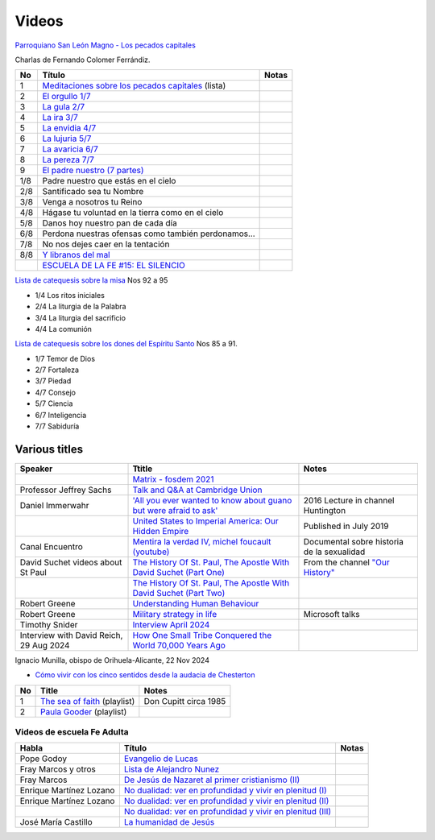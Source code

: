 ========
 Videos
========

`Parroquiano San León Magno - Los pecados capitales <https://parroquiasanleonmagnodemurcia.blogspot.com/search/label/Pecados%20capitales>`_

Charlas de Fernando Colomer Ferrándiz.

.. list-table::
   :header-rows: 1

   * - No
     - Título
     - Notas
   * - 1
     - `Meditaciones sobre los pecados capitales <https://youtube.com/playlist?list=PLDp7zJh-Rd24KQlzdobO9CrpHck5geKNH&si=q82llPIX1vUw5nBD>`_ (lista)
     -
   * - 2
     - `El orgullo 1/7 <https://youtu.be/P4cxRNI1HxI?si=jEW5GA_6uX-mrhEI>`_
     -
   * - 3
     - `La gula 2/7 <https://youtu.be/UmdRA7RhVYM?si=3Jak0RdHstK3dA6X>`_
     -
   * - 4
     - `La ira 3/7 <https://youtu.be/nxCijUJ5zP8?si=76Yc9cmGKOF6Ht-D>`_
     -
   * - 5
     - `La envidia 4/7 <https://youtu.be/SxlmRPcHjzk?si=u101fi_p-y6OvB36>`_
     -
   * - 6
     - `La lujuria 5/7 <https://youtu.be/Yeth0areoXE?si=mMd47EGxp5wY2TsB>`_
     -
   * - 7
     - `La avaricia 6/7 <https://youtu.be/gUEmePvIUSQ?si=9ul73KAufniEjcGI>`_
     -
   * - 8
     - `La pereza 7/7 <https://youtu.be/JvE9rV9spCk?si=2YlYhO0yft1Wt3kq>`_
     -
   * - 9
     - `El padre nuestro (7 partes) <https://www.youtube.com/playlist?list=PLDp7zJh-Rd24-f_mFz8WCVbdtAuSKHCaa>`_
     -
   * - 1/8
     - Padre nuestro que estás en el cielo
     -
   * - 2/8
     - Santificado sea tu Nombre
     -
   * - 3/8
     - Venga a nosotros tu Reino
     -
   * - 4/8
     - Hágase tu voluntad en la tierra como en el cielo
     -
   * - 5/8
     - Danos hoy nuestro pan de cada día
     -
   * - 6/8
     - Perdona nuestras ofensas como también perdonamos...
     -
   * - 7/8
     - No nos dejes caer en la tentación
     -
   * - 8/8
     - `Y libranos del mal <https://www.youtube.com/watch?v=maq5olSSGa4>`_
     -
   * -
     - `ESCUELA DE LA FE #15: EL SILENCIO <https://youtu.be/eomzkQwKmNw>`_
     -


     
`Lista de catequesis sobre la misa <https://www.youtube.com/watch?v=h05_tyREjMQ&list=PLDp7zJh-Rd24Q0ZSUgqMsjADlIlxQQ7KH&index=1>`_ Nos 92 a 95

* 1/4 Los ritos iniciales
* 2/4 La liturgia de la Palabra
* 3/4 La liturgia del sacrificio
* 4/4 La comunión

`Lista de catequesis sobre los dones del Espíritu Santo <https://www.youtube.com/watch?v=caZ8h8hNZmA&list=PLDp7zJh-Rd26RBJ613O14RkF7wvV79m2D&index=1>`_ Nos 85 a 91.

* 1/7 Temor de Dios
* 2/7 Fortaleza
* 3/7 Piedad
* 4/7 Consejo
* 5/7 Ciencia
* 6/7 Inteligencia
* 7/7 Sabiduría


Various titles
--------------

.. list-table::
   :header-rows: 1

   * - Speaker
     - Ttitle
     - Notes
   * -
     - `Matrix - fosdem 2021 <https://www.youtube.com/watch?v=TzUfS08lMek>`_
     -
   * - Professor Jeffrey Sachs
     - `Talk and Q&A at Cambridge Union <https://youtu.be/0Bl6_MAhg_4>`_
     -
   * - Daniel Immerwahr
     - `'All you ever wanted to know about guano but were afraid to ask' <https://www.youtube.com/watch?v=TnI4l6rFuHI>`_
     - 2016 Lecture in channel Huntington
   * -
     - `United States to Imperial America: Our Hidden Empire <https://www.youtube.com/watch?v=Df4R-xdKvpM>`_
     - Published in July 2019
   * - Canal Encuentro
     - `Mentira la verdad IV, michel foucault (youtube) <https://www.youtube.com/watch?v=EE65lnZB_5Q>`_
     - Documental sobre historia de la sexualidad
   * - David Suchet videos about St Paul
     - `The History Of St. Paul, The Apostle With David Suchet (Part One) <https://www.youtube.com/watch?v=hmewUegQiN4>`_
     - From the channel `"Our History" <https://www.youtube.com/@OurHistory/playlists>`_
   * -
     - `The History Of St. Paul, The Apostle With David Suchet (Part Two) <https://www.youtube.com/watch?v=dJtB7rOzP0k>`_
     -
   * - Robert Greene
     - `Understanding Human Behaviour <https://www.youtube.com/watch?v=PjKJRa1369s>`_
     -
   * - Robert Greene
     - `Military strategy in life <https://youtu.be/Pmx2cbLGzzo?feature=shared>`_
     - Microsoft talks
   * - Timothy Snider
     - `Interview April 2024 <https://www.youtube.com/watch?v=3y6EaZ1nKHE>`_
     -
   * - Interview with David Reich, 29 Aug 2024
     - `How One Small Tribe Conquered the World 70,000 Years Ago <https://youtu.be/Uj6skZIxPuI?si=aeYAkNKmLFN0tcMF>`_
     -
     
Ignacio Munilla, obispo de Orihuela-Alicante, 22 Nov 2024

* `Cómo vivir con los cinco sentidos desde la audacia de Chesterton <https://youtu.be/OkBBOuwKttA?si=IoFYhn_BXy4TQV1a>`_


.. list-table::
   :header-rows: 1

   * - No
     - Title
     - Notes
   * - 1
     - `The sea of faith <https://www.youtube.com/playlist?list=PLVUIaMDAYwqjMlxhXDehb4k8Oqa5n5KAP>`_ (playlist)
     - Don Cupitt circa 1985
   * - 2
     - `Paula Gooder <https://www.youtube.com/playlist?list=PLBV6X10gsVCq1WKYn2n8cWZrEN4B4REbc>`_ (playlist)
     -

Videos de escuela Fe Adulta
===========================

.. list-table::
   :header-rows: 1

   * - Habla
     - Título
     - Notas
   * - Pope Godoy
     - `Evangelio de Lucas <https://www.youtube.com/watch?v=g0xJTUnktxA>`_
     -
   * - Fray Marcos y otros
     - `Lista de Alejandro Nunez <https://www.youtube.com/playlist?list=PLsdY1MhfeiWtyxrzNgK_5FvEtffgi9nMn>`_
     -
   * - Fray Marcos
     - `De Jesús de Nazaret al primer cristianismo (II) <https://youtu.be/jNvwVpZGXiA>`_
     -
   * - Enrique Martínez Lozano
     - `No dualidad: ver en profundidad y vivir en plenitud (I) <https://www.youtube.com/watch?v=yxABjfTj534>`_
     -
   * - Enrique Martínez Lozano
     - `No dualidad: ver en profundidad y vivir en plenitud (II) <https://youtu.be/NNXlUunfiD0>`_
     -
   * -
     - `No dualidad: ver en profundidad y vivir en plenitud (III) <https://www.youtube.com/watch?v=dMAkRwe4HC4>`_
     -
   * - José María Castillo
     - `La humanidad de Jesús <https://youtu.be/X1RHmq7w8-c>`_
     -
